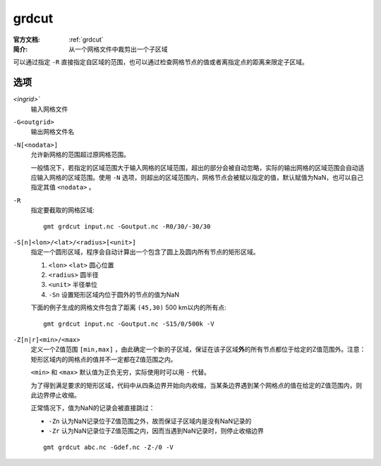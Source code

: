 .. index:: ! grdcut

grdcut
======

:官方文档: :ref:`grdcut`
:简介: 从一个网格文件中裁剪出一个子区域

可以通过指定 ``-R`` 直接指定自区域的范围，也可以通过检查网格节点的值或者离指定点的距离来限定子区域。

选项
----

`<ingrid>``
    输入网格文件

``-G<outgrid>``
    输出网格文件名

``-N[<nodata>]``
    允许新网格的范围超过原网格范围。

    一般情况下，若指定的区域范围大于输入网格的区域范围，超出的部分会被自动忽略，实际的输出网格的区域范围会自动适应输入网格的区域范围。使用 ``-N`` 选项，则超出的区域范围内，网格节点会被赋以指定的值，默认赋值为NaN，也可以自己指定其值 ``<nodata>`` 。

``-R``
    指定要截取的网格区域::

        gmt grdcut input.nc -Goutput.nc -R0/30/-30/30

``-S[n]<lon>/<lat>/<radius>[<unit>]``
    指定一个圆形区域，程序会自动计算出一个包含了圆上及圆内所有节点的矩形区域。

    #. ``<lon>`` ``<lat>`` 圆心位置
    #. ``<radius>`` 圆半径
    #. ``<unit>`` 半径单位
    #. ``-Sn`` 设置矩形区域内位于圆外的节点的值为NaN

    下面的例子生成的网格文件包含了距离 ``(45,30)`` 500 km以内的所有点::

        gmt grdcut input.nc -Goutput.nc -S15/0/500k -V

``-Z[n|r]<min>/<max>``
    定义一个Z值范围 ``[min,max]`` ，由此确定一个新的子区域，保证在该子区域\ **外**\ 的所有节点都位于给定的Z值范围外。注意：矩形区域内的网格点的值并不一定都在Z值范围之内。

    ``<min>`` 和 ``<max>`` 默认值为正负无穷，实际使用时可以用 ``-`` 代替。

    为了得到满足要求的矩形区域，代码中从四条边界开始向内收缩，当某条边界遇到某个网格点的值在给定的Z值范围内，则此边界停止收缩。

    正常情况下，值为NaN的记录会被直接跳过：

    - ``-Zn`` 认为NaN记录位于Z值范围之外，故而保证子区域内是没有NaN记录的
    - ``-Zr`` 认为NaN记录位于Z值范围之内，因而当遇到NaN记录时，则停止收缩边界

    ::

        gmt grdcut abc.nc -Gdef.nc -Z-/0 -V
